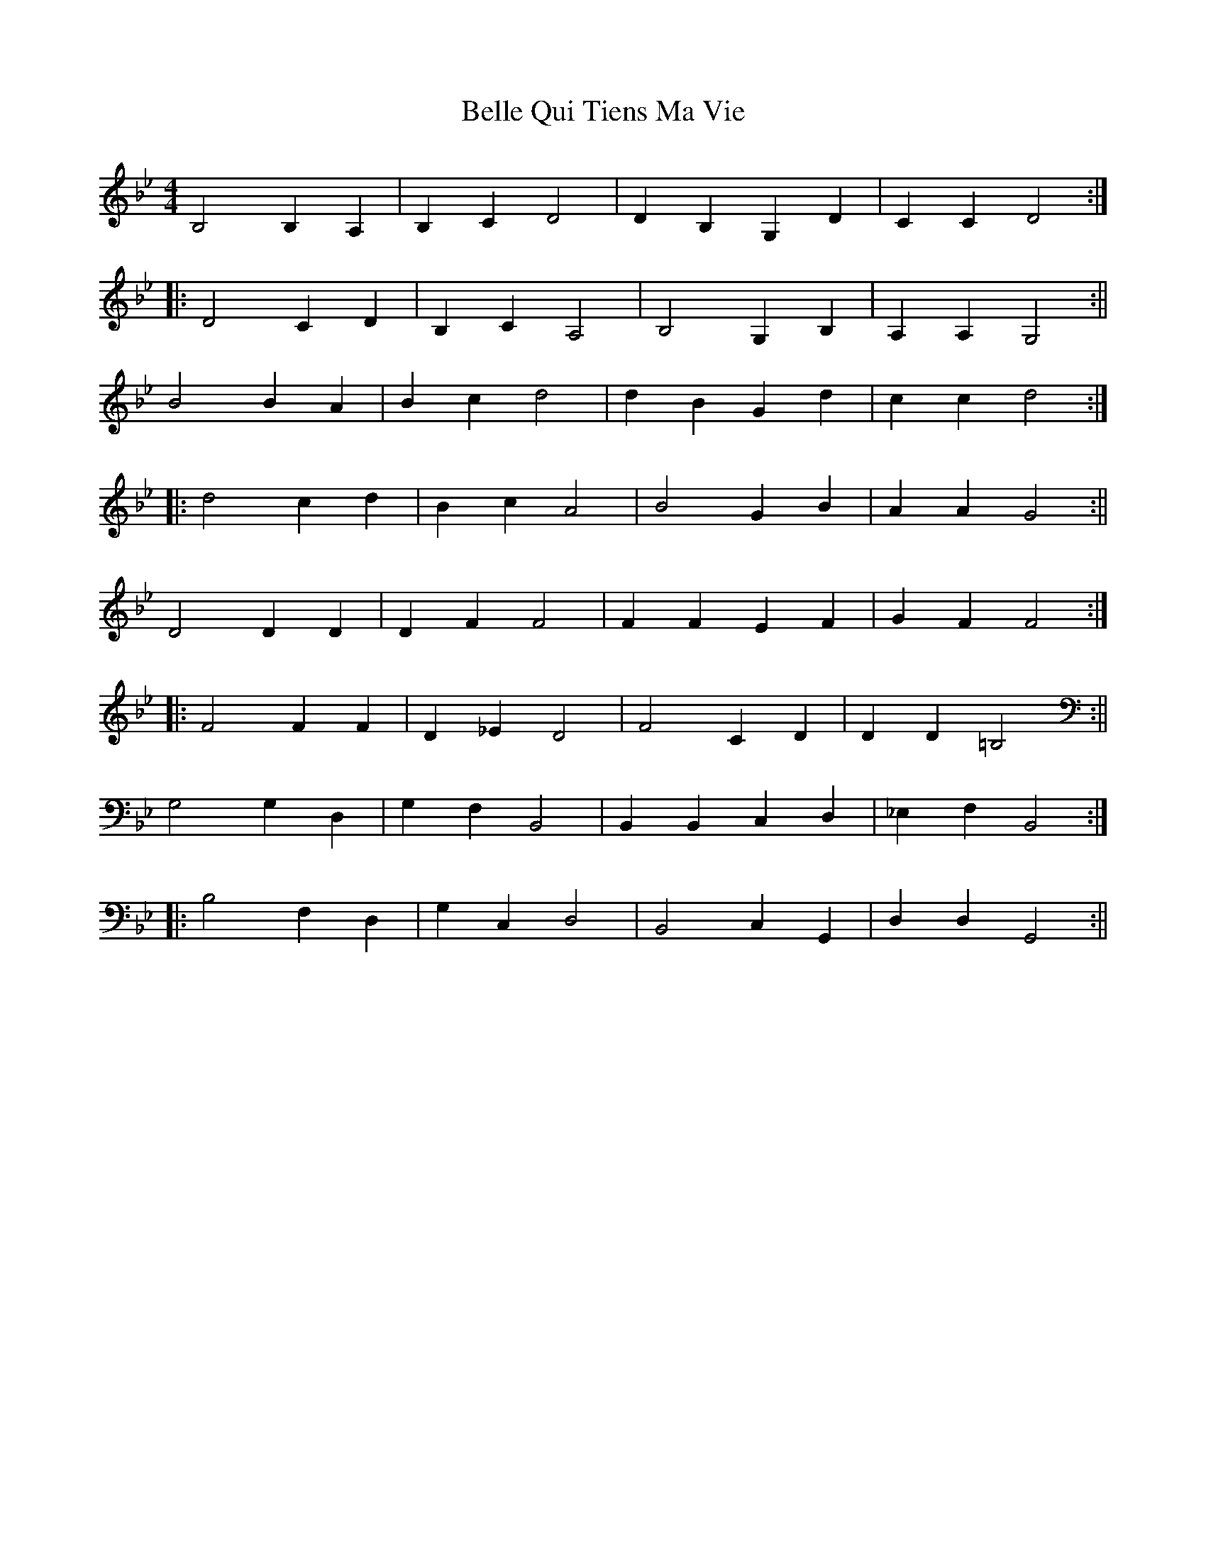 X: 2
T: Belle Qui Tiens Ma Vie
Z: fidicen
S: https://thesession.org/tunes/9805#setting20117
R: reel
M: 4/4
L: 1/8
K: Gmin
B,4 B,2 A,2 | B,2 C2 D4 |D2 B,2 G,2 D2 |C2 C2 D4 :||: D4 C2 D2 | B,2 C2 A,4 | B,4 G,2 B,2 | A,2 A,2 G,4 :||B4 B2 A2 | B2 c2 d4 | d2 B2 G2 d2 | c2 c2 d4 :||: d4 c2 d2 | B2 c2 A4 | B4 G2 B2 | A2 A2 G4 :||D4 D2 D2 | D2 F2 F4 | F2 F2 E2 F2 | G2 F2 F4 :||: F4 F2 F2 | D2 _E2 D4 | F4 C2 D2 | D2 D2 =B,4 :||G,4 G,2 D,2 | G,2 F,2 B,,4 | B,,2 B,,2 C,2 D,2 | _E,2 F,2 B,,4 :||: B,4 F,2 D,2 | G,2 C,2 D,4 | B,,4 C,2 G,,2 | D,2 D,2 G,,4 :||
